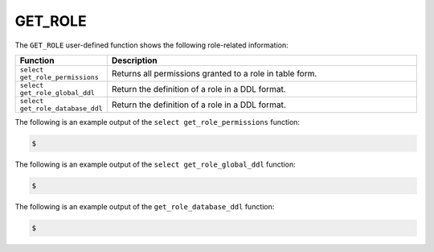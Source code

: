 .. _get_role:

GET_ROLE
-----------------------
The ``GET_ROLE`` user-defined function shows the following role-related information:

.. list-table::
   :widths: 15 75
   :header-rows: 1   
   
   * - Function
     - Description
   * - ``select get_role_permissions``
     - Returns all permissions granted to a role in table form.
   * - ``select get_role_global_ddl``
     - Return the definition of a role in a DDL format.
   * - ``select get_role_database_ddl``
     - Return the definition of a role in a DDL format.

The following is an example output of the ``select get_role_permissions`` function:

.. code-block:: console
   
   $ 
	  
The following is an example output of the ``select get_role_global_ddl`` function:

.. code-block:: console
   
   $ 
	  
The following is an example output of the ``get_role_database_ddl`` function:

.. code-block:: console
   
   $ 
	  